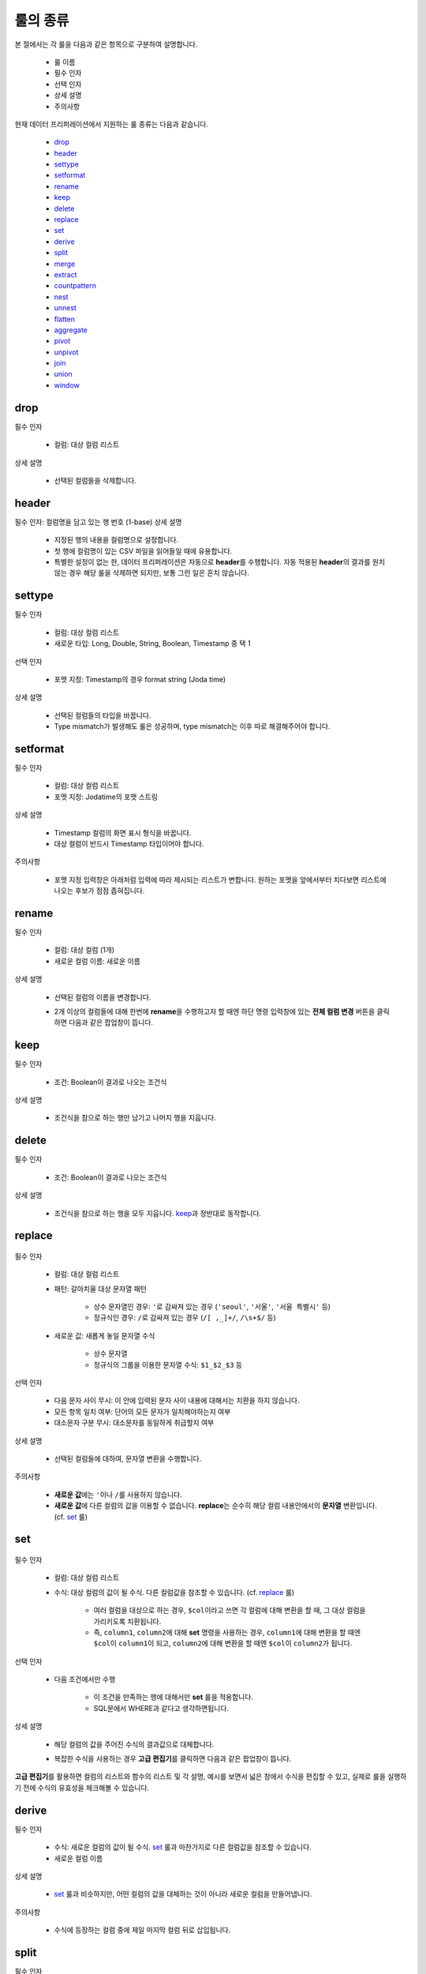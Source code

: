 룰의 종류
-------------------------------------

본 절에서는 각 룰을 다음과 같은 항목으로 구분하여 설명합니다.

	- 룰 이름
	- 필수 인자
	- 선택 인자
	- 상세 설명
	- 주의사항

현재 데이터 프리퍼레이션에서 지원하는 룰 종류는 다음과 같습니다.

	- `drop`_
	- `header`_
	- `settype`_
	- `setformat`_
	- `rename`_
	- `keep`_
	- `delete`_
	- `replace`_
	- `set`_
	- `derive`_
	- `split`_
	- `merge`_
	- `extract`_
	- `countpattern`_
	- `nest`_
	- `unnest`_
	- `flatten`_
	- `aggregate`_
	- `pivot`_
	- `unpivot`_
	- `join`_
	- `union`_
	- `window`_


drop
====================================

필수 인자

	- 컬럼: 대상 컬럼 리스트

상세 설명

	- 선택된 컬럼들을 삭제합니다.


header
===================================

필수 인자: 컬럼명을 담고 있는 행 번호 (1-base)
상세 설명

	- 지정된 행의 내용을 컬럼명으로 설정합니다.
	- 첫 행에 컬럼명이 있는 CSV 파일을 읽어들일 때에 유용합니다.
	- 특별한 설정이 없는 한, 데이터 프리퍼레이션은 자동으로 **header**\를 수행합니다. 자동 적용된 **header**\의 결과를 원치 않는 경우 해당 룰을 삭제하면 되지만, 보통 그런 일은 흔치 않습니다.


settype
=======================================

필수 인자

	- 컬럼: 대상 컬럼 리스트
	- 새로운 타입: Long, Double, String, Boolean, Timestamp 중 택 1

선택 인자

	- 포멧 지정: Timestamp의 경우 format string (Joda time)

상세 설명

	- 선택된 컬럼들의 타입을 바꿉니다.
	- Type mismatch가 발생해도 룰은 성공하며, type mismatch는 이후 따로 해결해주어야 합니다.


setformat
========================================

필수 인자

	- 컬럼: 대상 컬럼 리스트
	- 포멧 지정: Jodatime의 포맷 스트링

상세 설명

	- Timestamp 컬럼의 화면 표시 형식을 바꿉니다.
	- 대상 컬럼이 반드시 Timestamp 타입이어야 합니다.

주의사항

	- 포멧 지정 입력창은 아래처럼 입력에 따라 제시되는 리스트가 변합니다. 원하는 포멧을 앞에서부터 치다보면 리스트에 나오는 후보가 점점 좁혀집니다.

		.. figure:: /_static/img/discovery/part07/rule_kinds_setformat_1.png


rename
========================================

필수 인자

	- 컬럼: 대상 컬럼 (1개)
	- 새로운 컬럼 이름: 새로운 이름

상세 설명

	- 선택된 컬럼의 이름을 변경합니다.
	- 2개 이상의 컬럼들에 대해 한번에 **rename**\을 수행하고자 할 때엔 하단 명령 입력창에 있는 **전체 컬럼 변경** 버튼을 클릭하면 다음과 같은 팝업창이 뜹니다.

		.. figure:: /_static/img/discovery/part07/rule_kinds_rename_1.png


keep
============

필수 인자

	- 조건: Boolean이 결과로 나오는 조건식

상세 설명

	- 조건식을 참으로 하는 행만 남기고 나머지 행을 지웁니다.

		.. figure:: /_static/img/discovery/part07/rule_kinds_keep_1.png


delete
============

필수 인자

	- 조건: Boolean이 결과로 나오는 조건식

상세 설명

	- 조건식을 참으로 하는 행을 모두 지웁니다. `keep`_\과 정반대로 동작합니다.


replace
===================================

.. figure:: /_static/img/discovery/part07/rule_kinds_replace_1.png

필수 인자

	- 컬럼: 대상 컬럼 리스트
	- 패턴: 갈아치울 대상 문자열 패턴
	
		- 상수 문자열인 경우: ``'``\로 감싸져 있는 경우 (``'seoul'``, ``'서울'``, ``'서울 특별시'`` 등)
		- 정규식인 경우: ``/``\로 감싸져 있는 경우 (``/[ ,_]+/``, ``/\s+$/`` 등)
		
	- 새로운 값: 새롭게 놓일 문자열 수식
	
		- 상수 문자열
		- 정규식의 그룹을 이용한 문자열 수식: ``$1_$2_$3`` 등

선택 인자

	- 다음 문자 사이 무시: 이 안에 입력된 문자 사이 내용에 대해서는 치환을 하지 않습니다.
	- 모든 항목 일치 여부: 단어의 모든 문자가 일치해야하는지 여부
	- 대소문자 구분 무시: 대소문자를 동일하게 취급할지 여부

상세 설명

	- 선택된 컬럼들에 대하여, 문자열 변환을 수행합니다.

주의사항

	- **새로운 값**\에는 ``'``\이나 ``/``\를 사용하지 않습니다.
	- **새로운 값**\에 다른 컬럼의 값을 이용할 수 없습니다. **replace**\는 순수히 해당 컬럼 내용안에서의 **문자열** 변환입니다. (cf. `set`_ 룰)


set
========================================

.. figure:: /_static/img/discovery/part07/rule_kinds_set_1.png

필수 인자

	- 컬럼: 대상 컬럼 리스트
	- 수식: 대상 컬럼의 값이 될 수식. 다른 컬럼값을 참조할 수 있습니다. (cf. `replace`_ 룰)
	
		- 여러 컬럼을 대상으로 하는 경우, ``$col``\이라고 쓰면 각 컬럼에 대해 변환을 할 때, 그 대상 컬럼을 가리키도록 치환됩니다.
		- 즉, ``column1``, ``column2``\에 대해 **set** 명령을 사용하는 경우, ``column1``\에 대해 변환을 할 때엔 ``$col``\이 ``column1``\이 되고, ``column2``\에 대해 변환을 할 때엔 ``$col``\이 ``column2``\가 됩니다.

선택 인자

	- 다음 조건에서만 수행
	
		- 이 조건을 만족하는 행에 대해서만 **set** 룰을 적용합니다.
		- SQL문에서 WHERE과 같다고 생각하면됩니다.

상세 설명

	- 해당 컬럼의 값을 주어진 수식의 결과값으로 대체합니다.
	- 복잡한 수식을 사용하는 경우 **고급 편집기**\를 클릭하면 다음과 같은 팝업창이 뜹니다.

		.. figure:: /_static/img/discovery/part07/rule_kinds_set_2.png

**고급 편집기**\를 활용하면 컬럼의 리스트와 함수의 리스트 및 각 설명, 예시를 보면서 넓은 창에서 수식을 편집할 수 있고, 실제로 룰을 실행하기 전에 수식의 유효성을 체크해볼 수 있습니다.


derive
==============

필수 인자

	- 수식: 새로운 컬럼의 값이 될 수식. `set`_ 룰과 마찬가지로 다른 컬럼값을 참조할 수 있습니다.
	- 새로운 컬럼 이름

상세 설명

	- `set`_ 룰과 비슷하지만, 어떤 컬럼의 값을 대체하는 것이 아니라 새로운 컬럼을 만들어냅니다.

주의사항

	- 수식에 등장하는 컬럼 중에 제일 마지막 컬럼 뒤로 삽입됩니다.


split
==============

필수 인자

	- 컬럼: 대상 컬럼 리스트
	- 패턴: split의 기준이 되는 문자열 수식. `replace`_ 룰과 같이 정규식을 허용합니다.
	- 횟수: 몇 개의 컬럼으로 나눌 것인지 여부입니다.

상세 설명

	- 각 행에 대해 주어진 **횟수 - 1** 만큼 split을 합니다.
	- 컬럼 내용에 패턴이 더 이상 없을 경우 `null` 값을 가진 컬럼을 만들어냅니다.

주의사항

	- **횟수**\에 해당하는 개수의 컬럼이 생기게 된다는 것에 유의하세요. (조속히 레이블을 고치겠습니다.)


merge
==============

필수 인자

	- 컬럼: 대상 컬럼 리스트
	- 구분자: 컬럼들을 이을 상수 문자열
	- 새로운 컬럼 이름

상세 설명

	- 대상 컬럼들을 **구분자**\로 이어서 새로운 컬럼을 만듭니다.

주의사항

	- `replace`_ 룰도 마찬가지지만, ``'`` 로 감싸는 것은 생략할 수 있습니다. 즉, ``/`` 로도, ``'`` 로도 감싸지지 않는 문자열이 입력되었을 시, 알아서 ``'`` 로 감싸서 전달되게 되어있습니다.


extract
==============

필수 인자

	- 컬럼: 대상 컬럼 리스트
	- 패턴: 추출할 문자열 패턴. `replace`_ 룰과 마찬가지로 정규식을 허용합니다.
	- 횟수: 추출할 횟수

선택 인자

	- 다음 문자 사이 무시: 이 안에 입력된 문자 사이 내용에 대해서는 치환을 하지 않습니다.
	- 대소문자 구분 무시: 대소문자를 동일하게 취급할지 여부

상세 설명

	- 패턴에 매치되는 내용으로 새로운 컬럼을 만듭니다.

주의사항

	- 여러 개의 대상 컬럼이 있는 경우, 추출의 결과는 각 컬럼의 뒤로 붙습니다.


countpattern
==============

필수 인자

	- 컬럼: 대상 컬럼 리스트
	- 패턴: 찾아낼 문자열 패턴. `replace`_ 룰과 마찬가지로 정규식을 허용합니다.

선택 인자

	- 다음 문자 사이 무시: 이 안에 입력된 문자 사이 내용에 대해서는 치환을 하지 않습니다.
	- 대소문자 구분 무시: 대소문자를 동일하게 취급할지 여부

상세 설명

	- 패턴에 매치되는 내용이 몇 군데에 있는지 세어서, 그 숫자로 새 컬럼을 만듭니다.
	- `extract`_ 와 상당히 비슷합니다. 내용을 추출하는 것이 아니라, 그 숫자를 세는 것만 다를 뿐입니다.

주의사항

	- 여러 개의 대상 컬럼이 있는 경우, 추출의 결과는 각각 컬럼의 뒤로 붙습니다.


nest
==============

필수 인자

	- 컬럼: 대상 컬럼 리스트
	- 타입: Map 또는 Array
	- 새로운 컬럼 이름

상세 설명

	- 대상 컬럼을 주어진 타입으로 묶습니다.
	- 다음은 각각 Array, Map으로 묶여진 경우입니다.

		.. figure:: /_static/img/discovery/part07/rule_kinds_nest_1.png


unnest
==============

.. figure:: /_static/img/discovery/part07/rule_kinds_unnest_1.png

필수 인자

	- 컬럼: 대상 컬럼 (1개)
	- 선택할 요소: Array의 경우 *0-base* index, Map의 경우 key값

상세 설명

	- Array 또는 Map에서 지정된 요소를 빼서 새 컬럼으로 만듭니다.

주의사항

	- 대상 컬럼은 반드시 Array 또는 Map 타입이어야 합니다.


flatten
==============

필수 인자

	- 컬럼: 대상 컬럼 (1개)

상세 설명

	- Array의 각각 원소를 해당 컬럼의 값으로 삼는 행을 만들어냅니다.

주의사항

	- 대상 컬럼은 반드시 Array 타입이어야 합니다.

		.. figure:: /_static/img/discovery/part07/rule_kinds_flatten_1.png

	위와 같이 Array 컬럼에 4개의 원소가 있는 경우, 각 원소의 값에 대해 1개씩 행이 생깁니다. 이 때 대상 Array 컬럼을 제외한 모든 컬럼들의 값은 동일하게 됩니다.

		.. figure:: /_static/img/discovery/part07/rule_kinds_flatten_2.png


aggregate
================

.. figure:: /_static/img/discovery/part07/rule_kinds_aggregate_1.png

필수 인자

	- 수식: Aggregation 함수 리스트
	- 그룹화 기준: Group By에 쓰일 컬럼 리스트

상세 설명

	- 그룹화 기준 컬럼들 각 조합에 대해 Group By 연산을 수행한 결과를 새로운 컬럼으로 추가합니다.
	- 각 수식 당 한 컬럼씩 생깁니다. 예를 들어, 평균값과 카운트를 수식으로 지정하였을 경우, 2개의 컬럼이 생깁니다.
	- 현재 지원하는 Aggregation 함수는 다음과 같습니다.
	
		- count()
		- sum(*colname*)
		- avg(*colname*)
		- min(*colname*)
		- max(*colname*)

		주의사항

	- 샘플링된 결과에 대해서만 연산을 수행합니다. 때문에 전체 데이터에 대한 결과, 즉 스냅샷은 달라질 수 있습니다.
	- count함수 사용시 ``()`` 를 꼭 붙여야 하는 것에 유의하십시오.
	- count(*colname*)은 현재 지원하지 않습니다.

		.. figure:: /_static/img/discovery/part07/rule_kinds_aggregate_2.png


pivot
==============

.. figure:: /_static/img/discovery/part07/rule_kinds_pivot_1.png

필수 인자

	- 컬럼: 피봇 대상 컬럼 리스트
	- 수식: 컬럼의 값이 될 수식 리스트 (Aggregation 함수만 가능)
	- 그룹화 기준: Group By에 쓰일 컬럼 리스트

상세 설명

	- 대상 컬럼들과 그룹화 기준 컬럼들 각 조합에 대해 Group By 연산을 수행하고, 그 결과를 새로운 컬럼값으로 하는 데이터셋을 만듭니다.
	- 각 수식에 대해 컬럼 세트들이 생깁니다. 예를 들어, 평균값과 카운트를 수식으로 지정하였을 경우, 피봇 대상 컬럼들의 값이 결국 10개의 그룹으로 나뉠 경우, 20개의 컬럼이 생겨나게 됩니다.

주의사항

	- 최소 2개의 컬럼에 대한 복합 Group By를 할 때에 사용됩니다. (피봇 대상 1개, 그룹화 기준 1개)
	- 일반적으로 컬럼명이 길어지기 때문에, 뒤이어 전체 rename을 필요로하는 경우가 많습니다.

		.. figure:: /_static/img/discovery/part07/rule_kinds_pivot_2.png


unpivot
==============

.. figure:: /_static/img/discovery/part07/rule_kinds_unpivot_1.png

필수 인자

	- 컬럼: 컬럼값으로 내릴 대상 컬럼들 리스트
	- 그룹 수: 결과 컬럼 숫자 (기본적으로 1)

상세 설명

	- 선택된 컬럼들에 대해 컬럼 이름과 컬럼의 값을 내용으로 하는 컬럼 2개를 만듭니다. (그룹 수가 1인 경우)
	- 그룹 수가 선택된 컬럼 숫자와 같은 경우, 각 컬럼 이름과 값에 해당하는 컬럼들을 만듭니다. 즉, 10개 컬럼에 대해 그룹 수 10으로 unpivot을 하면, 총 20개 컬럼이 생깁니다.

주의사항

	- 그룹 수가 대상 컬럼 수의 약수인 경우는 곧 지원할 예정입니다.
		
		<그룹 수가 1인 경우>

			.. figure:: /_static/img/discovery/part07/rule_kinds_unpivot_2.png

		<그룹 수가 컬럼 수와 같은 경우>

			.. figure:: /_static/img/discovery/part07/rule_kinds_unpivot_3.png


join
=================

.. figure:: /_static/img/discovery/part07/rule_kinds_join_1.png

join은 다른 룰들과는 달리, 별도의 팝업창을 갖습니다.

필수 인자 (팝업에서 선택하거나 입력)

	- join 대상 데이터셋: 같은 데이터플로우 내의 Wrangled 데이터셋
	- join 결과로 나올 컬럼들 (토글)
	- join 키: 여러 개 입력 가능
	- join 타입: 현재 내부조인만 지원

상세 설명

	- 대상 데이터셋과 연결해서 컬럼들을 만들어 냅니다.
	- 기본적으로 관계형 데이터베이스의 join과 같습니다.
	- 결과보기 버튼으로 실제 룰적용 전에 join 결과를 볼 수 있습니다.

주의사항

	- 결과로 나올 컬럼에 join 키가 꼭 포함되어있어야 합니다.

		.. figure:: /_static/img/discovery/part07/rule_kinds_join_2.png


union
=================

.. figure:: /_static/img/discovery/part07/rule_kinds_union_1.png

**union** 역시 `join`_\처럼 별도의 팝업창을 갖습니다.

필수 인자(팝업에서 선택)

	- union 대상 데이터셋: 다수 선택가능

상세 설명

	- 지정된 데이터셋의 내용도 함께 처리합니다.
	- 기본적으로 관계형 데이터베이스의 union all과 같습니다.

주의사항

	- 대상 데이터셋은 **union**\을 수행하는 데이터셋과 컬럼명과 타입, 그리고 컬럼 개수가 일치해야합니다.

		.. figure:: /_static/img/discovery/part07/rule_kinds_union_2.png


window
=================

.. figure:: /_static/img/discovery/part07/rule_kinds_window_1.png

.. figure:: /_static/img/discovery/part07/rule_kinds_window_2.png

필수 인자

	- 수식: Window 함수 리스트
	- 그룹화 기준: 이 그룹안에서 행의 순서가 만들어짐. 없으면 그냥 전체적으로 정렬 기준 적용
	- 정렬 기준: 이 컬럼의 순서로 전후 관계가 만들어짐. 없으면 그냥 데이터가 입력되는 순서

상세 설명

	- 앞의 행, 뒤의 행의 내용을 토대로 수식을 계산해서 컬럼값을 생성합니다.
	- 그룹화 기준내에서 정렬 기준으로 순서를 정합니다.
	
		- 예를 들어, 위의 예시에서는 주(state)별로 앞뒤 3개씩의 행을 포함해서 평균값을 계산합니다.
		- 화면상에서는 바로 앞에 보인다고 해도, 주가 같지 않으면 더 앞의 행을 보게됩니다.

	- 현재 지원하는 Window 함수는 다음과 같습니다.
	
		- row_number()
		- lead(*colname*, *int*)
		- lag(*colname*, *int*)
		- rolling_sum(*colname*, *int*, *int*)
		- rolling_avg(*colname*, *int*, *int*)
	
	- Window 함수와 더불어 Aggregation 함수도 사용할 수 있습니다.

주의사항

	- Window 함수 사용시, 인자 수가 부족하거나 한 상황에 대해 적절한 에러메시지가 제공되지 않습니다. 유의하시기 바랍니다.
	
		- Window 함수 확장과 더불어 곧 수정될 내용입니다.


